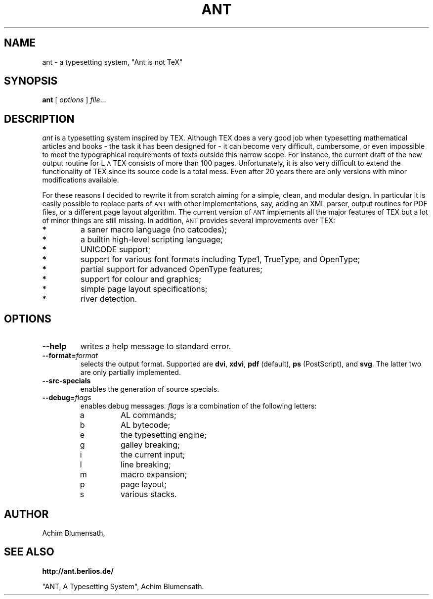 .TH ANT 1
.SH NAME
ant \- a typesetting system, "Ant is not TeX"
.SH SYNOPSIS
.B ant
[
.I options
]
.IR file ...
.SH DESCRIPTION
.ds A \s-2ANT\s0
.ds T T\v'.25m'E\v'-.25m'X
.ds L L\s-2\v'-.25m'A\v'.25m'\s0\*T
.I ant
is a typesetting system inspired by \*T. Although \*T does a very good
job when typesetting mathematical articles and books - the task it has
been designed for - it can become very difficult, cumbersome, or even
impossible to meet the typographical requirements of texts outside this
narrow scope. For instance, the current draft of the new output routine
for \*L consists of more than 100 pages. Unfortunately, it is also very
difficult to extend the functionality of \*T since its source code is a
total mess. Even after 20 years there are only versions with minor
modifications available.
.LP
For these reasons I decided to rewrite it from
scratch aiming for a simple, clean, and modular design. In particular
it is easily possible to replace parts of \*A with other implementations,
say, adding an XML parser, output routines for PDF files, or a different
page layout algorithm. The current version of \*A implements all the major
features of \*T but a lot of minor things are still missing. In addition,
\*A provides several improvements over \*T:
.TP
.B *
a saner macro language (no catcodes);
.TP
.B *
a builtin high-level scripting language;
.TP
.B *
UNICODE support;
.TP
.B *
support for various font formats including Type1, TrueType, and OpenType;
.TP
.B *
partial support for advanced OpenType features;
.TP
.B *
support for colour and graphics;
.TP
.B *
simple page layout specifications;
.TP
.B *
river detection.
.SH OPTIONS
.TP
.B \-\-help
writes a help message to standard error.
.TP
.BI \-\-format= format
selects the output format. Supported are
.BR dvi ,
.BR xdvi ,
.BR pdf " (default),
.BR ps " (PostScript),
and
.BR svg .
The latter two are only partially implemented.
.TP
.BI \-\-src\-specials
enables the generation of source specials.
.TP
.BI \-\-debug= flags
enables debug messages.
.I flags
is a combination of the following letters:
.RS
.IP a
AL commands;
.IP b
AL bytecode;
.IP e
the typesetting engine;
.IP g
galley breaking;
.IP i
the current input;
.IP l
line breaking;
.IP m
macro expansion;
.IP p
page layout;
.IP s
various stacks.
.RE
.SH AUTHOR
.nf
Achim Blumensath,
.SH SEE ALSO
.B http://ant.berlios.de/
.sp
"ANT, A Typesetting System",
Achim Blumensath.

